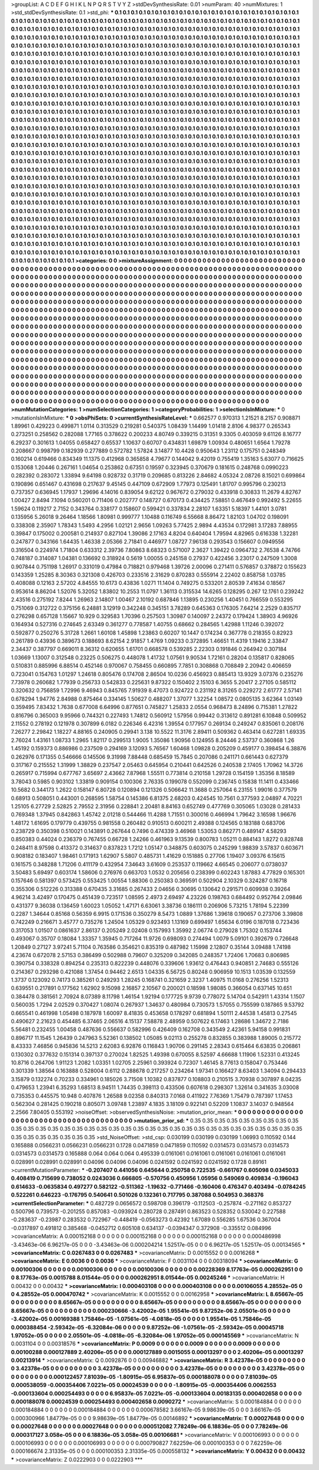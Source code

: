 >groupList:
A C D E F G H I K L
N P Q R S T V Y Z 
>stdDevSynthesisRate:
0.01 
>numParam:
40
>numMixtures:
1
>std_stdDevSynthesisRate:
0.1
>std_phi:
***
0.1 0.1 0.1 0.1 0.1 0.1 0.1 0.1 0.1 0.1
0.1 0.1 0.1 0.1 0.1 0.1 0.1 0.1 0.1 0.1
0.1 0.1 0.1 0.1 0.1 0.1 0.1 0.1 0.1 0.1
0.1 0.1 0.1 0.1 0.1 0.1 0.1 0.1 0.1 0.1
0.1 0.1 0.1 0.1 0.1 0.1 0.1 0.1 0.1 0.1
0.1 0.1 0.1 0.1 0.1 0.1 0.1 0.1 0.1 0.1
0.1 0.1 0.1 0.1 0.1 0.1 0.1 0.1 0.1 0.1
0.1 0.1 0.1 0.1 0.1 0.1 0.1 0.1 0.1 0.1
0.1 0.1 0.1 0.1 0.1 0.1 0.1 0.1 0.1 0.1
0.1 0.1 0.1 0.1 0.1 0.1 0.1 0.1 0.1 0.1
0.1 0.1 0.1 0.1 0.1 0.1 0.1 0.1 0.1 0.1
0.1 0.1 0.1 0.1 0.1 0.1 0.1 0.1 0.1 0.1
0.1 0.1 0.1 0.1 0.1 0.1 0.1 0.1 0.1 0.1
0.1 0.1 0.1 0.1 0.1 0.1 0.1 0.1 0.1 0.1
0.1 0.1 0.1 0.1 0.1 0.1 0.1 0.1 0.1 0.1
0.1 0.1 0.1 0.1 0.1 0.1 0.1 0.1 0.1 0.1
0.1 0.1 0.1 0.1 0.1 0.1 0.1 0.1 0.1 0.1
0.1 0.1 0.1 0.1 0.1 0.1 0.1 0.1 0.1 0.1
0.1 0.1 0.1 0.1 0.1 0.1 0.1 0.1 0.1 0.1
0.1 0.1 0.1 0.1 0.1 0.1 0.1 0.1 0.1 0.1
0.1 0.1 0.1 0.1 0.1 0.1 0.1 0.1 0.1 0.1
0.1 0.1 0.1 0.1 0.1 0.1 0.1 0.1 0.1 0.1
0.1 0.1 0.1 0.1 0.1 0.1 0.1 0.1 0.1 0.1
0.1 0.1 0.1 0.1 0.1 0.1 0.1 0.1 0.1 0.1
0.1 0.1 0.1 0.1 0.1 0.1 0.1 0.1 0.1 0.1
0.1 0.1 0.1 0.1 0.1 0.1 0.1 0.1 0.1 0.1
0.1 0.1 0.1 0.1 0.1 0.1 0.1 0.1 0.1 0.1
0.1 0.1 0.1 0.1 0.1 0.1 0.1 0.1 0.1 0.1
0.1 0.1 0.1 0.1 0.1 0.1 0.1 0.1 0.1 0.1
0.1 0.1 0.1 0.1 0.1 0.1 0.1 0.1 0.1 0.1
0.1 0.1 0.1 0.1 0.1 0.1 0.1 0.1 0.1 0.1
0.1 0.1 0.1 0.1 0.1 0.1 0.1 0.1 0.1 0.1
0.1 0.1 0.1 0.1 0.1 0.1 0.1 0.1 0.1 0.1
0.1 0.1 0.1 0.1 0.1 0.1 0.1 0.1 0.1 0.1
0.1 0.1 0.1 0.1 0.1 0.1 0.1 0.1 0.1 0.1
0.1 0.1 0.1 0.1 0.1 0.1 0.1 0.1 0.1 0.1
0.1 0.1 0.1 0.1 0.1 0.1 0.1 0.1 0.1 0.1
0.1 0.1 0.1 0.1 0.1 0.1 0.1 0.1 0.1 0.1
0.1 0.1 0.1 0.1 0.1 0.1 0.1 0.1 0.1 0.1
0.1 0.1 0.1 0.1 0.1 0.1 0.1 0.1 0.1 0.1
0.1 0.1 0.1 0.1 0.1 0.1 0.1 0.1 0.1 0.1
0.1 0.1 0.1 0.1 0.1 0.1 0.1 0.1 0.1 0.1
0.1 0.1 0.1 0.1 0.1 0.1 0.1 0.1 0.1 0.1
0.1 0.1 0.1 0.1 0.1 0.1 0.1 0.1 0.1 0.1
0.1 0.1 0.1 0.1 0.1 0.1 0.1 0.1 0.1 0.1
0.1 0.1 0.1 0.1 0.1 0.1 0.1 0.1 0.1 0.1
0.1 0.1 0.1 0.1 0.1 0.1 0.1 0.1 0.1 0.1
0.1 0.1 0.1 0.1 0.1 0.1 0.1 0.1 0.1 0.1
0.1 0.1 0.1 0.1 0.1 0.1 0.1 0.1 0.1 0.1
0.1 0.1 0.1 0.1 0.1 0.1 0.1 0.1 0.1 0.1
0.1 0.1 0.1 0.1 0.1 0.1 0.1 0.1 0.1 0.1
0.1 0.1 0.1 0.1 0.1 0.1 0.1 0.1 0.1 0.1
0.1 0.1 0.1 0.1 0.1 0.1 0.1 0.1 0.1 0.1
0.1 0.1 0.1 0.1 0.1 0.1 0.1 0.1 0.1 0.1
0.1 0.1 0.1 0.1 0.1 0.1 0.1 0.1 0.1 0.1
0.1 0.1 0.1 0.1 0.1 0.1 0.1 0.1 0.1 0.1
0.1 0.1 0.1 0.1 0.1 0.1 0.1 0.1 0.1 0.1
0.1 0.1 0.1 0.1 0.1 0.1 0.1 0.1 0.1 0.1
0.1 0.1 0.1 0.1 0.1 0.1 0.1 0.1 0.1 0.1
0.1 0.1 0.1 0.1 0.1 0.1 0.1 0.1 0.1 0.1
0.1 0.1 0.1 0.1 0.1 0.1 0.1 0.1 0.1 0.1
0.1 0.1 0.1 0.1 0.1 0.1 0.1 0.1 0.1 0.1
0.1 0.1 0.1 0.1 0.1 0.1 0.1 0.1 0.1 0.1
0.1 0.1 0.1 0.1 0.1 0.1 0.1 0.1 0.1 0.1
0.1 0.1 0.1 0.1 0.1 0.1 0.1 0.1 0.1 0.1
0.1 0.1 0.1 0.1 0.1 0.1 0.1 0.1 0.1 0.1
0.1 0.1 0.1 0.1 0.1 0.1 0.1 0.1 0.1 0.1
0.1 0.1 0.1 0.1 0.1 0.1 0.1 0.1 0.1 0.1
0.1 0.1 0.1 0.1 0.1 0.1 0.1 0.1 0.1 0.1
0.1 0.1 0.1 0.1 0.1 0.1 0.1 0.1 0.1 0.1
0.1 0.1 0.1 0.1 0.1 0.1 0.1 0.1 0.1 0.1
0.1 0.1 0.1 0.1 0.1 0.1 0.1 0.1 0.1 0.1
0.1 0.1 0.1 0.1 0.1 0.1 0.1 0.1 0.1 0.1
0.1 0.1 0.1 0.1 0.1 0.1 0.1 0.1 0.1 0.1
0.1 0.1 0.1 0.1 0.1 0.1 0.1 0.1 0.1 0.1
0.1 0.1 0.1 0.1 0.1 0.1 0.1 0.1 0.1 0.1
0.1 0.1 0.1 0.1 0.1 0.1 0.1 0.1 0.1 0.1
0.1 0.1 0.1 0.1 0.1 0.1 0.1 0.1 0.1 0.1
0.1 0.1 0.1 0.1 0.1 0.1 0.1 0.1 0.1 0.1
0.1 0.1 0.1 0.1 0.1 0.1 0.1 0.1 0.1 0.1
0.1 0.1 0.1 0.1 0.1 0.1 0.1 0.1 0.1 0.1
0.1 0.1 0.1 0.1 0.1 0.1 0.1 0.1 0.1 0.1
0.1 0.1 0.1 0.1 0.1 0.1 0.1 0.1 0.1 0.1
0.1 0.1 0.1 0.1 0.1 0.1 0.1 0.1 0.1 0.1
0.1 0.1 0.1 0.1 0.1 0.1 0.1 0.1 0.1 0.1
0.1 0.1 0.1 0.1 0.1 0.1 0.1 0.1 0.1 0.1
0.1 0.1 0.1 0.1 0.1 0.1 0.1 0.1 0.1 0.1
0.1 0.1 0.1 0.1 0.1 0.1 0.1 0.1 0.1 0.1
0.1 0.1 0.1 0.1 0.1 0.1 0.1 0.1 0.1 0.1
0.1 0.1 0.1 0.1 0.1 0.1 0.1 0.1 0.1 0.1
0.1 0.1 0.1 0.1 0.1 0.1 0.1 0.1 0.1 0.1
0.1 0.1 0.1 0.1 0.1 0.1 0.1 0.1 0.1 0.1
0.1 0.1 0.1 0.1 0.1 0.1 0.1 0.1 0.1 0.1
0.1 0.1 0.1 0.1 0.1 0.1 0.1 0.1 0.1 0.1
0.1 0.1 0.1 0.1 0.1 0.1 0.1 0.1 0.1 0.1
0.1 0.1 0.1 0.1 0.1 0.1 0.1 0.1 0.1 0.1
0.1 0.1 0.1 0.1 0.1 0.1 0.1 0.1 0.1 0.1
0.1 0.1 0.1 0.1 0.1 0.1 0.1 0.1 0.1 0.1
0.1 0.1 0.1 0.1 0.1 0.1 0.1 0.1 0.1 0.1
0.1 0.1 0.1 0.1 0.1 0.1 0.1 0.1 0.1 0.1
0.1 0.1 0.1 0.1 0.1 0.1 0.1 0.1 0.1 0.1
0.1 0.1 0.1 0.1 0.1 0.1 0.1 0.1 0.1 0.1
0.1 0.1 0.1 0.1 0.1 0.1 0.1 0.1 0.1 0.1
0.1 0.1 0.1 0.1 0.1 0.1 0.1 0.1 0.1 0.1
0.1 0.1 0.1 0.1 0.1 0.1 0.1 0.1 0.1 0.1
0.1 0.1 0.1 0.1 0.1 0.1 0.1 0.1 0.1 0.1
0.1 0.1 0.1 0.1 0.1 0.1 0.1 0.1 0.1 0.1
0.1 0.1 0.1 0.1 0.1 
>categories:
0 0
>mixtureAssignment:
0 0 0 0 0 0 0 0 0 0 0 0 0 0 0 0 0 0 0 0 0 0 0 0 0 0 0 0 0 0 0 0 0 0 0 0 0 0 0 0 0 0 0 0 0 0 0 0 0 0
0 0 0 0 0 0 0 0 0 0 0 0 0 0 0 0 0 0 0 0 0 0 0 0 0 0 0 0 0 0 0 0 0 0 0 0 0 0 0 0 0 0 0 0 0 0 0 0 0 0
0 0 0 0 0 0 0 0 0 0 0 0 0 0 0 0 0 0 0 0 0 0 0 0 0 0 0 0 0 0 0 0 0 0 0 0 0 0 0 0 0 0 0 0 0 0 0 0 0 0
0 0 0 0 0 0 0 0 0 0 0 0 0 0 0 0 0 0 0 0 0 0 0 0 0 0 0 0 0 0 0 0 0 0 0 0 0 0 0 0 0 0 0 0 0 0 0 0 0 0
0 0 0 0 0 0 0 0 0 0 0 0 0 0 0 0 0 0 0 0 0 0 0 0 0 0 0 0 0 0 0 0 0 0 0 0 0 0 0 0 0 0 0 0 0 0 0 0 0 0
0 0 0 0 0 0 0 0 0 0 0 0 0 0 0 0 0 0 0 0 0 0 0 0 0 0 0 0 0 0 0 0 0 0 0 0 0 0 0 0 0 0 0 0 0 0 0 0 0 0
0 0 0 0 0 0 0 0 0 0 0 0 0 0 0 0 0 0 0 0 0 0 0 0 0 0 0 0 0 0 0 0 0 0 0 0 0 0 0 0 0 0 0 0 0 0 0 0 0 0
0 0 0 0 0 0 0 0 0 0 0 0 0 0 0 0 0 0 0 0 0 0 0 0 0 0 0 0 0 0 0 0 0 0 0 0 0 0 0 0 0 0 0 0 0 0 0 0 0 0
0 0 0 0 0 0 0 0 0 0 0 0 0 0 0 0 0 0 0 0 0 0 0 0 0 0 0 0 0 0 0 0 0 0 0 0 0 0 0 0 0 0 0 0 0 0 0 0 0 0
0 0 0 0 0 0 0 0 0 0 0 0 0 0 0 0 0 0 0 0 0 0 0 0 0 0 0 0 0 0 0 0 0 0 0 0 0 0 0 0 0 0 0 0 0 0 0 0 0 0
0 0 0 0 0 0 0 0 0 0 0 0 0 0 0 0 0 0 0 0 0 0 0 0 0 0 0 0 0 0 0 0 0 0 0 0 0 0 0 0 0 0 0 0 0 0 0 0 0 0
0 0 0 0 0 0 0 0 0 0 0 0 0 0 0 0 0 0 0 0 0 0 0 0 0 0 0 0 0 0 0 0 0 0 0 0 0 0 0 0 0 0 0 0 0 0 0 0 0 0
0 0 0 0 0 0 0 0 0 0 0 0 0 0 0 0 0 0 0 0 0 0 0 0 0 0 0 0 0 0 0 0 0 0 0 0 0 0 0 0 0 0 0 0 0 0 0 0 0 0
0 0 0 0 0 0 0 0 0 0 0 0 0 0 0 0 0 0 0 0 0 0 0 0 0 0 0 0 0 0 0 0 0 0 0 0 0 0 0 0 0 0 0 0 0 0 0 0 0 0
0 0 0 0 0 0 0 0 0 0 0 0 0 0 0 0 0 0 0 0 0 0 0 0 0 0 0 0 0 0 0 0 0 0 0 0 0 0 0 0 0 0 0 0 0 0 0 0 0 0
0 0 0 0 0 0 0 0 0 0 0 0 0 0 0 0 0 0 0 0 0 0 0 0 0 0 0 0 0 0 0 0 0 0 0 0 0 0 0 0 0 0 0 0 0 0 0 0 0 0
0 0 0 0 0 0 0 0 0 0 0 0 0 0 0 0 0 0 0 0 0 0 0 0 0 0 0 0 0 0 0 0 0 0 0 0 0 0 0 0 0 0 0 0 0 0 0 0 0 0
0 0 0 0 0 0 0 0 0 0 0 0 0 0 0 0 0 0 0 0 0 0 0 0 0 0 0 0 0 0 0 0 0 0 0 0 0 0 0 0 0 0 0 0 0 0 0 0 0 0
0 0 0 0 0 0 0 0 0 0 0 0 0 0 0 0 0 0 0 0 0 0 0 0 0 0 0 0 0 0 0 0 0 0 0 0 0 0 0 0 0 0 0 0 0 0 0 0 0 0
0 0 0 0 0 0 0 0 0 0 0 0 0 0 0 0 0 0 0 0 0 0 0 0 0 0 0 0 0 0 0 0 0 0 0 0 0 0 0 0 0 0 0 0 0 0 0 0 0 0
0 0 0 0 0 0 0 0 0 0 0 0 0 0 0 0 0 0 0 0 0 0 0 0 0 0 0 0 0 0 0 0 0 0 0 0 0 0 0 0 0 0 0 0 0 0 0 0 0 0
0 0 0 0 0 0 0 0 0 0 0 0 0 0 0 0 0 0 0 0 0 0 0 0 0 
>numMutationCategories:
1
>numSelectionCategories:
1
>categoryProbabilities:
1 
>selectionIsInMixture:
***
0 
>mutationIsInMixture:
***
0 
>obsPhiSets:
0
>currentSynthesisRateLevel:
***
0.662577 0.970313 1.21521 8.2157 0.908871 1.89961 0.429223 0.499871 1.0114 0.313529
0.219281 0.540375 1.08439 1.14499 1.01418 2.8106 4.98377 0.265343 0.273251 0.258562
0.282088 1.77165 0.378622 0.200233 4.80749 0.339215 0.31351 9.3305 0.403059 9.61126
8.16777 6.29237 0.301613 1.04055 0.658427 0.65537 1.10637 0.60707 0.434831 1.69879
1.00934 0.480651 1.6564 1.79278 0.208667 0.998799 0.182939 0.277889 0.572782 1.57824
3.14877 10.4428 0.950643 1.23112 0.175751 0.248349 0.160214 0.619466 0.834349 11.1375
0.412968 0.365858 4.79677 0.144042 9.42019 0.755419 1.35163 5.63077 0.716625 0.153068
1.20446 0.267161 1.04654 0.253862 0.67351 0.19597 0.323945 0.370679 0.181615 0.248768
0.0990223 0.282392 0.283072 1.33894 9.64198 0.928732 0.31719 0.209685 0.813226 2.84682
4.05324 2.08726 8.15021 0.699864 0.190896 0.651467 0.431698 0.217637 9.45145 0.447109
0.672909 1.77973 0.125491 1.81707 0.995796 0.230213 0.737357 0.636945 1.17937 1.29696
4.14016 0.839054 9.62122 0.967672 0.279032 0.433918 0.30833 11.2679 4.82767 1.00427
2.8494 7.1094 0.560201 0.711406 0.202777 0.148727 0.670173 0.434425 7.58851 0.467649
0.992492 5.22655 1.59624 0.119217 2.7152 0.343764 0.338177 0.158607 0.599421 0.337834
2.28107 1.63351 5.18397 1.44101 3.0781 0.135956 5.26018 9.26464 1.18566 1.80981
0.999777 1.10488 0.116749 6.55668 8.86472 1.82103 1.04702 0.198091 0.338308 2.35907
1.78343 1.5493 4.2956 1.02121 2.9656 1.09263 5.77425 2.9894 4.43534 0.172981
3.17283 7.88955 0.39847 0.175002 0.200581 0.214937 0.827104 1.39086 2.17163 4.8204
0.640404 1.79594 4.82965 0.616338 1.32281 0.247877 0.343166 1.64435 1.46338 2.05366
2.71841 0.446977 1.08727 7.96138 0.293543 0.156607 0.0949556 0.316504 0.224974 1.71804
0.633312 2.39736 7.80863 8.68323 0.571007 2.3627 1.39422 0.0964732 2.76538 4.74766
0.748187 0.314087 1.04381 0.136692 0.318924 0.5619 1.00055 0.245158 0.27937 0.422456
3.23017 0.247509 1.3008 0.907844 0.751198 1.26917 0.331019 0.47984 0.718821 0.979468
1.39726 2.00096 0.271411 0.576857 0.378872 0.155623 0.143359 1.25285 8.30363 0.321308
0.426703 0.233516 2.31629 0.870283 0.555914 2.22402 0.858758 1.03785 0.408088 0.12163
2.57202 4.84555 10.6173 0.43836 1.0271 11.1404 0.749275 0.533201 2.80539 7.41634
0.18567 0.953614 8.86204 1.52076 5.32052 1.83802 10.2553 11.0797 1.36113 0.315534
14.6265 0.128295 0.267 12.1761 0.239242 2.43516 0.275192 7.8244 1.26963 2.14807
1.00467 2.10192 0.687846 1.13895 0.230256 1.40451 0.766559 0.553295 0.751069 0.312722
0.375156 6.24881 3.12919 0.342248 0.345151 3.78289 0.645363 0.176305 7.64214 2.2529
0.835717 0.276298 0.657128 1.15667 10.929 0.329583 1.70396 0.257503 1.30987 0.140097
2.24372 0.179424 1.38903 4.96926 0.164934 0.527316 0.274645 2.63349 0.361277 0.778587
1.40755 0.68662 0.284565 1.42988 1.11246 0.392072 0.592877 0.250276 5.31728 1.2661
1.60108 1.45898 1.23863 0.60207 10.1447 0.174234 0.367778 0.218355 0.82923 0.261789
0.43936 0.389673 0.188693 8.62154 2.91857 1.4769 1.09233 0.372895 1.46651 11.4319
1.19416 2.33847 2.34437 0.387797 0.669011 8.36312 0.620655 1.61701 0.668578 0.539285
2.22303 0.191846 0.264942 0.307184 1.03669 1.13007 0.312548 0.23225 0.506275 0.448078
1.41732 1.07561 9.90534 1.72161 0.28204 0.135817 0.828065 0.510831 0.885996 6.88514
0.452146 0.970067 0.758455 0.660895 7.7851 0.308868 0.708849 2.20942 0.406659 0.723041
0.154763 1.01297 1.24618 0.805476 0.174708 2.86504 10.0236 0.456923 0.885413 13.9329
3.07376 0.235276 7.73978 0.260682 1.77939 0.256733 0.542833 0.225631 9.87322 0.150402
2.15103 6.3655 5.20417 2.27105 0.585112 0.320632 0.756859 1.72996 9.46943 0.845765
7.91939 8.47073 0.924722 0.231192 8.31265 0.229272 2.61777 2.57141 0.678294 1.94776
2.84988 0.875464 0.334145 1.50627 0.488207 1.37077 1.32254 1.08572 0.0805135 3.62364
1.03149 0.359495 7.83432 1.7638 0.677008 6.64996 0.877651 0.745827 1.25833 2.0554
0.968473 8.24896 0.715381 1.27822 0.816796 0.365003 9.95966 0.744321 0.227493 1.74812
0.560912 1.57956 0.99442 0.313612 0.891281 6.10848 0.509952 2.11552 0.278192 0.121978
0.307899 6.0182 0.226346 6.42316 1.39554 0.177957 0.269134 0.249247 0.835061 0.208176
7.26277 2.29842 1.18227 4.88165 0.240905 0.29941 3.138 10.5522 11.3176 2.89411
0.509362 0.463414 0.627281 1.69335 2.76024 1.43161 1.08733 1.2965 1.82117 0.299513
1.9005 1.35086 1.90956 0.124955 8.24446 2.53737 0.360868 1.26 1.45192 0.159373
0.886986 0.237509 0.294169 3.12093 5.76567 1.60468 1.09828 0.205209 0.459177 0.398454
6.38876 0.262976 0.171355 0.546666 0.145506 9.31998 7.88448 0.685459 15.7845 0.207086
0.241171 0.661443 0.627379 0.317167 0.215552 1.31999 1.38829 0.237547 2.05463 0.645954
0.210441 0.642526 0.240538 2.17405 1.70962 14.3726 0.265917 0.715994 0.677767 3.65697
2.43662 7.87968 1.55511 0.773814 0.210158 1.29728 0.154159 1.35356 8.18589 3.78043
0.5985 0.903102 1.33819 0.909154 0.100306 2.76335 0.199078 0.552099 0.236745 0.15838
11.1411 0.433466 10.5682 0.344173 1.2622 0.158147 6.80728 0.120894 0.121326 0.506642
11.3688 0.257064 6.23155 1.99016 0.377579 0.68913 0.508051 0.443001 0.268595 1.58754
0.145386 6.81375 2.68203 0.424545 10.7561 0.377593 2.04897 4.70221 1.25105 6.27729
2.52825 2.79552 2.31956 0.228841 2.20481 8.84163 0.652749 0.477769 0.305065 1.03028
0.281433 0.769348 1.37945 0.842863 1.45742 2.01218 0.544466 11.4288 1.71551 0.300016
0.466994 1.79642 3.16598 1.96676 1.48172 1.61695 0.179779 0.439755 0.981558 0.260482
0.910513 0.600211 2.49388 0.124565 0.183188 0.683706 0.238729 0.350398 0.510021 0.143891
0.267644 0.7496 0.474339 3.46968 1.53053 0.862771 0.489147 4.58293 0.850383 0.44024
0.236379 0.767455 0.66728 1.24266 0.461963 9.13539 0.800783 1.05211 0.884143 1.8272
0.828748 0.248411 8.97598 0.413372 0.314637 0.837823 1.7212 1.05147 0.348875 0.603075
0.245299 1.98839 3.57837 0.603671 0.908182 0.183407 1.98461 0.171913 1.62907 5.5807
0.485731 1.41629 0.151885 0.27706 1.19407 3.09376 6.15615 0.161575 0.348288 1.71206
0.411179 0.432954 7.34643 3.61609 0.253537 0.119662 4.66545 0.206077 0.0738037 3.50483
5.69497 0.603174 1.58606 0.276976 0.663703 1.0532 0.205656 0.238399 0.602243 1.87883
4.77829 0.165301 0.157646 0.581397 0.573425 0.553425 1.00554 1.88306 0.250383 0.369591
0.502904 2.10329 0.324287 0.16718 0.355306 0.512226 0.313388 0.670435 3.31685 0.267433
2.04656 0.30695 0.130642 0.291571 0.609938 0.39264 4.96214 3.42497 0.170475 0.451439
0.723517 1.08595 2.4973 2.69497 4.23226 0.198763 0.684492 0.952764 2.09846 0.431377
9.36038 0.136459 1.60023 1.05052 1.47171 6.63061 3.38736 0.186111 0.206906 5.73215
1.78194 5.22399 0.2287 1.34644 0.85168 0.56359 6.9915 0.171536 0.350279 8.5473
1.0889 1.37686 1.39618 0.190657 0.273706 3.39808 0.742249 0.216671 3.45777 0.735276
1.24504 1.05329 0.923493 1.13169 0.699497 1.65634 6.0196 0.187018 0.723436 0.317053
1.01507 0.0861637 2.86137 0.205249 2.02408 0.157993 1.35992 2.06774 0.279028 1.75302
0.153744 0.493067 0.35707 0.18084 1.33357 1.35945 0.717264 11.9726 0.698093 0.274494
1.0079 5.09101 0.392679 0.726648 1.20849 0.27127 3.97241 5.71104 0.763586 0.354621
0.835319 0.487982 1.15998 2.12807 0.35144 3.09488 1.74198 4.23674 0.672078 2.57153
0.386499 0.502988 0.79607 0.325209 0.342085 0.248357 1.72406 1.70683 0.806985 0.390754
0.338328 0.894254 0.235313 0.822239 0.448076 0.339606 1.93612 0.476443 0.940851 2.74683
0.555126 0.214367 0.293298 0.421088 1.37454 0.94462 2.6513 1.04335 6.56725 0.80248
0.906959 10.1513 1.03539 0.132559 1.3737 0.123092 0.74173 0.385261 0.249293 1.28245
0.168741 0.321659 2.3237 1.40975 11.0168 0.276256 1.52313 0.639551 0.217891 0.177562
1.62902 9.15098 2.16857 2.10567 0.200021 0.18598 1.98085 0.366054 0.637145 10.651
0.384478 0.381561 2.70924 8.07389 8.11798 1.46154 1.92194 0.177725 9.9739 0.778072
5.14704 0.542911 1.43314 1.1507 0.560035 1.7294 2.02529 0.370427 1.08074 0.267937
1.34637 0.480984 0.730573 1.57055 0.755599 0.187865 9.53792 0.665541 0.461998 1.05498
0.187978 1.60097 8.41835 0.453658 0.178297 0.681894 1.50111 2.44538 1.45813 0.27545
0.490627 2.21623 0.454485 6.37465 2.06516 4.15137 7.58878 2.48959 0.507622 6.17463
1.28686 1.34672 2.7186 5.56481 0.232455 1.00458 0.487636 0.556637 0.582996 0.426409
0.162708 0.343549 2.42361 5.94158 0.991831 0.896717 11.1545 1.26439 0.247963 5.52361
0.138502 1.05085 9.02113 0.255278 0.832855 0.383988 1.89005 0.215772 8.43333 7.46856
0.945836 14.5213 2.62083 6.92876 0.116843 1.90706 0.291145 2.28343 0.615464 6.63835
0.206861 0.130302 0.377632 0.151314 0.397137 0.270024 1.82525 1.49398 0.670055 8.52597
4.66688 1.11906 1.52331 0.413245 10.8716 0.264706 1.91123 1.2082 1.03351 1.02705
2.25961 0.393924 0.72307 1.46145 8.77613 0.158047 0.753446 0.301339 1.38564 0.163888
0.528004 0.6112 0.288678 0.217257 0.234264 1.97341 0.166427 8.63403 1.34094 0.294433
3.15879 0.132274 0.70233 0.334961 0.185026 3.71508 1.10382 0.837877 0.108803 0.210515
3.70938 0.307897 8.04235 0.479653 1.23941 6.35293 1.68513 8.94511 1.74435 0.398113
0.433506 0.607618 0.298307 1.32614 0.341635 3.03008 0.735353 0.445575 10.948 0.407876
1.26588 9.02358 0.840313 7.0168 0.411922 7.76369 1.75479 0.787397 1.17453 0.562304
0.281425 0.190218 0.805071 3.09748 1.23897 4.1835 3.18109 0.922141 0.52209 1.10837
3.14037 0.948564 2.2566 7.80405 0.553192 
>noiseOffset:
>observedSynthesisNoise:
>mutation_prior_mean:
***
0 0 0 0 0 0 0 0 0 0
0 0 0 0 0 0 0 0 0 0
0 0 0 0 0 0 0 0 0 0
0 0 0 0 0 0 0 0 0 0
>mutation_prior_sd:
***
0.35 0.35 0.35 0.35 0.35 0.35 0.35 0.35 0.35 0.35
0.35 0.35 0.35 0.35 0.35 0.35 0.35 0.35 0.35 0.35
0.35 0.35 0.35 0.35 0.35 0.35 0.35 0.35 0.35 0.35
0.35 0.35 0.35 0.35 0.35 0.35 0.35 0.35 0.35 0.35
>std_NoiseOffset:
>std_csp:
0.030199 0.030199 0.030199 1.06993 0.110592 0.144 0.165888 0.0566231 0.0566231 0.0566231
0.1728 0.0471859 0.0471859 0.110592 0.0314573 0.0314573 0.0314573 0.0314573 0.0314573 0.165888
0.064 0.064 0.064 0.495339 0.0161061 0.0161061 0.0161061 0.0161061 0.0161061 0.028991
0.028991 0.028991 0.04096 0.04096 0.04096 0.0241592 0.0241592 0.0241592 0.1728 0.89161
>currentMutationParameter:
***
-0.207407 0.441056 0.645644 0.250758 0.722535 -0.661767 0.605098 0.0345033 0.408419 0.715699
0.738052 0.0243036 0.666805 -0.570756 0.450956 1.05956 0.549069 0.409834 -0.196043 0.614633
-0.0635834 0.497277 0.582122 -0.511362 -1.19632 -0.771466 -0.160406 0.476347 0.403494 -0.0784245
0.522261 0.646223 -0.176795 0.540641 0.501026 0.132361 0.717795 0.387088 0.504953 0.368376
>currentSelectionParameter:
***
0.482729 0.0656572 0.598708 0.396179 -0.112503 -0.257874 -0.271162 0.853727 0.500796 0.739573
-0.201255 0.857083 -0.093924 0.280728 0.287491 0.863523 0.528352 0.530042 0.227588 -0.283637
-0.23987 0.283532 0.722967 -0.448419 -0.0563273 0.42392 1.67089 0.556285 1.67536 0.367004
-0.0317897 0.491812 0.385468 -0.0452712 0.605108 0.634137 -0.0394347 0.372908 -0.335512 0.084996
>covarianceMatrix:
A
0.000152168	0	0	0	0	0	
0	0.000152168	0	0	0	0	
0	0	0.000152168	0	0	0	
0	0	0	0.000486998	-3.43463e-06	6.96217e-05	
0	0	0	-3.43463e-06	0.000204214	1.52517e-05	
0	0	0	6.96217e-05	1.52517e-05	0.00134565	
***
>covarianceMatrix:
C
0.0267483	0	
0	0.0267483	
***
>covarianceMatrix:
D
0.0015552	0	
0	0.0016268	
***
>covarianceMatrix:
E
0.0036	0	
0	0.0036	
***
>covarianceMatrix:
F
0.0031104	0	
0	0.00318094	
***
>covarianceMatrix:
G
0.00100306	0	0	0	0	0	
0	0.00100306	0	0	0	0	
0	0	0.00100306	0	0	0	
0	0	0	0.00228369	8.17763e-05	0.000262951	
0	0	0	8.17763e-05	0.0015788	8.01544e-05	
0	0	0	0.000262951	8.01544e-05	0.00245246	
***
>covarianceMatrix:
H
0.00432	0	
0	0.00432	
***
>covarianceMatrix:
I
0.000403108	0	0	0	
0	0.000403108	0	0	
0	0	0.00106055	4.28552e-05	
0	0	4.28552e-05	0.000470742	
***
>covarianceMatrix:
K
0.0015552	0	
0	0.00162958	
***
>covarianceMatrix:
L
8.65667e-05	0	0	0	0	0	0	0	0	0	
0	8.65667e-05	0	0	0	0	0	0	0	0	
0	0	8.65667e-05	0	0	0	0	0	0	0	
0	0	0	8.65667e-05	0	0	0	0	0	0	
0	0	0	0	8.65667e-05	0	0	0	0	0	
0	0	0	0	0	0.000230666	-3.42002e-05	1.95541e-05	9.87252e-06	2.05501e-05	
0	0	0	0	0	-3.42002e-05	0.00169388	1.75846e-05	-1.07561e-05	-4.0818e-05	
0	0	0	0	0	1.95541e-05	1.75846e-05	0.000388454	-2.59342e-05	-6.32084e-06	
0	0	0	0	0	9.87252e-06	-1.07561e-05	-2.59342e-05	0.00045718	1.97052e-05	
0	0	0	0	0	2.05501e-05	-4.0818e-05	-6.32084e-06	1.97052e-05	0.000145569	
***
>covarianceMatrix:
N
0.0031104	0	
0	0.00318576	
***
>covarianceMatrix:
P
0.0009	0	0	0	0	0	
0	0.0009	0	0	0	0	
0	0	0.0009	0	0	0	
0	0	0	0.00100288	0.000127889	2.40206e-05	
0	0	0	0.000127889	0.0015055	0.00013297	
0	0	0	2.40206e-05	0.00013297	0.00213914	
***
>covarianceMatrix:
Q
0.0092876	0	
0	0.00946882	
***
>covarianceMatrix:
R
3.42378e-05	0	0	0	0	0	0	0	0	0	
0	3.42378e-05	0	0	0	0	0	0	0	0	
0	0	3.42378e-05	0	0	0	0	0	0	0	
0	0	0	3.42378e-05	0	0	0	0	0	0	
0	0	0	0	3.42378e-05	0	0	0	0	0	
0	0	0	0	0	0.000122457	7.81039e-05	-1.80915e-05	6.95837e-05	0.000188078	
0	0	0	0	0	7.81039e-05	0.000538059	-0.000354406	7.0221e-05	0.00024539	
0	0	0	0	0	-1.80915e-05	-0.000354406	0.0062553	-0.000133604	0.000254493	
0	0	0	0	0	6.95837e-05	7.0221e-05	-0.000133604	0.00183135	0.000402658	
0	0	0	0	0	0.000188078	0.00024539	0.000254493	0.000402658	0.0090272	
***
>covarianceMatrix:
S
0.000184884	0	0	0	0	0	
0	0.000184884	0	0	0	0	
0	0	0.000184884	0	0	0	
0	0	0	0.000678582	3.66167e-05	9.98639e-05	
0	0	0	3.66167e-05	0.000300966	1.84779e-05	
0	0	0	9.98639e-05	1.84779e-05	0.00146892	
***
>covarianceMatrix:
T
0.00027648	0	0	0	0	0	
0	0.00027648	0	0	0	0	
0	0	0.00027648	0	0	0	
0	0	0	0.000512082	7.78249e-06	6.18836e-05	
0	0	0	7.78249e-06	0.000317127	3.058e-05	
0	0	0	6.18836e-05	3.058e-05	0.00106681	
***
>covarianceMatrix:
V
0.000106993	0	0	0	0	0	
0	0.000106993	0	0	0	0	
0	0	0.000106993	0	0	0	
0	0	0	0.000790827	7.62259e-06	0.000100353	
0	0	0	7.62259e-06	0.000166674	2.31335e-05	
0	0	0	0.000100353	2.31335e-05	0.000558132	
***
>covarianceMatrix:
Y
0.00432	0	
0	0.00432	
***
>covarianceMatrix:
Z
0.0222903	0	
0	0.0222903	
***
